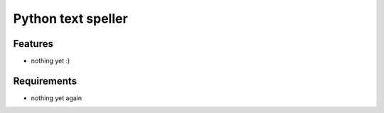Python text speller
==============================

.. image:: https://secure.travis-ci.org/oriontvv/pyaspeller.png
    :target:  https://secure.travis-ci.org/oriontvv/pyaspeller
    :alt: Build status

.. image:: https://img.shields.io/coveralls/oriontvv/pyaspeller.svg
    :target: https://coveralls.io/r/oriontvv/pyaspeller
    :alt: Code Coverage


.. image:: https://codeclimate.com/github/oriontvv/pyaspeller/badges/gpa.svg
   :target: https://codeclimate.com/github/oriontvv/pyaspeller
   :alt: Code Climate


Features
--------

- nothing yet :)

Requirements
------------

- nothing yet again
